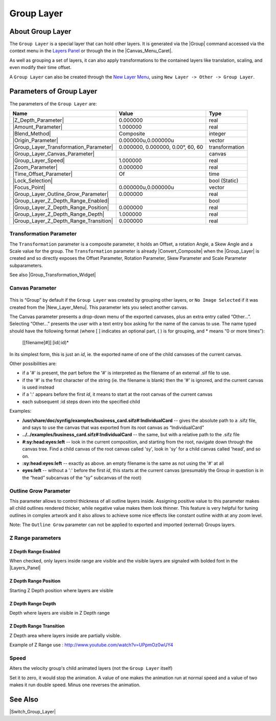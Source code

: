 .. _layer_group:

########################
    Group Layer
########################
.. figure:: group_dat/Layer_other_group_icon.png
   :alt: Layer_other_group_icon.png
   :width: 64px

.. _layer_group  About Group Layer:

About Group Layer
-----------------

The ``Group Layer`` is a special layer that can hold other layers. It is
generated via the |Group| command accessed via the context
menu in the `Layers Panel <Layers Panel>`__ or through the in the |Canvas_Menu_Caret|.

As well as grouping a set of layers, it can also apply transformations
to the contained layers like translation, scaling, and even modify their
time offset.

A ``Group Layer`` can also be created through the `New Layer Menu <Category:Layer_Menu#New_Layer_Menu>`__, using ``New Layer -> Other -> Group Layer``.

.. _layer_group  Parameters of Group Layer:

Parameters of Group Layer
-------------------------

The parameters of the ``Group Layer`` are:

+----------------------------------------------------------------------------------------+---------------------------------------+--------------------+
| **Name**                                                                               | **Value**                             | **Type**           |
+----------------------------------------------------------------------------------------+---------------------------------------+--------------------+
|     |Type\_real\_icon.png| |Z_Depth_Parameter|                                         |   0.000000                            |   real             |
+----------------------------------------------------------------------------------------+---------------------------------------+--------------------+
|     |Type\_real\_icon.png| |Amount_Parameter|                                          |   1.000000                            |   real             |
+----------------------------------------------------------------------------------------+---------------------------------------+--------------------+
|     |type\_integer\_icon.png| |Blend_Method|                                           |   Composite                           |   integer          |
+----------------------------------------------------------------------------------------+---------------------------------------+--------------------+
|     |Type\_vector\_icon.png| |Origin_Parameter|                                        |   0.000000u,0.000000u                 |   vector           |
+----------------------------------------------------------------------------------------+---------------------------------------+--------------------+
|     |Group_Layer_Transformation_Parameter|                                             |   0.000000, 0.000000, 0.00°, 60, 60   |   transformation   |
+----------------------------------------------------------------------------------------+---------------------------------------+--------------------+
|     |Type\_canvas\_icon\_0.63.06.png| |Group_Layer_Canvas_Parameter|                   |                                       |   canvas           |
+----------------------------------------------------------------------------------------+---------------------------------------+--------------------+
|     |Type\_real\_icon.png| |Group_Layer_Speed|                                         |   1.000000                            |   real             |
+----------------------------------------------------------------------------------------+---------------------------------------+--------------------+
|     |Type\_real\_icon.png| |Zoom_Parameter|                                            |   0.000000                            |   real             |
+----------------------------------------------------------------------------------------+---------------------------------------+--------------------+
|     |Type\_time\_icon.png| |Time_Offset_Parameter|                                     |   Of                                  |   time             |
+----------------------------------------------------------------------------------------+---------------------------------------+--------------------+
|     |Type\_bool\_icon.png| |Lock_Selection|                                            | |p_checkbox_off.png|                  |   bool (Static)    |
|                                                                                        |                                       |                    |
|                                                                                        |                                       |                    |
|                                                                                        |                                       |                    |
+----------------------------------------------------------------------------------------+---------------------------------------+--------------------+
|     |Type\_vector\_icon.png| |Focus_Point|                                             |   0.000000u,0.000000u                 |   vector           |
+----------------------------------------------------------------------------------------+---------------------------------------+--------------------+
|     |Type\_real\_icon.png| |Group_Layer_Outline_Grow_Parameter|                        |   0.000000                            |   real             |
+----------------------------------------------------------------------------------------+---------------------------------------+--------------------+
|     |Type\_bool\_icon.png| |Group_Layer_Z_Depth_Range_Enabled|                         | |p_checkbox_off.png|                  |   bool             |
|                                                                                        |                                       |                    |
|                                                                                        |                                       |                    |
|                                                                                        |                                       |                    |
+----------------------------------------------------------------------------------------+---------------------------------------+--------------------+
|     |Type\_real\_icon.png| |Group_Layer_Z_Depth_Range_Position|                        |   0.000000                            |   real             |
+----------------------------------------------------------------------------------------+---------------------------------------+--------------------+
|     |Type\_real\_icon.png| |Group_Layer_Z_Depth_Range_Depth|                           |   1.000000                            |   real             |
+----------------------------------------------------------------------------------------+---------------------------------------+--------------------+
|     |Type\_real\_icon.png| |Group_Layer_Z_Depth_Range_Transition|                      |   0.000000                            |   real             |
+----------------------------------------------------------------------------------------+---------------------------------------+--------------------+

.. _layer_group  Transformation Parameter:

Transformation Parameter
~~~~~~~~~~~~~~~~~~~~~~~~

The ``Transformation`` parameter is a composite parameter, it holds an
Offset, a rotation Angle, a Skew Angle and a Scale value for the group.
The ``Transformation`` parameter is already |Convert_Composite| when the |Group_Layer|
is created and so directly exposes the Offset Parameter,
Rotation Parameter, Skew Parameter and
Scale Parameter subparameters.

See also |Group_Transformation_Widget|

.. _layer_group  Canvas Parameter:

Canvas Parameter
~~~~~~~~~~~~~~~~

.. figure:: images/Type_canvas_icon_0.63.06.png
   :alt: Type_canvas_icon_0.63.06.png
   :width: 64px

This is “Group” by default if the ``Group Layer`` was created by
grouping other layers, or ``No Image Selected`` if it was created from
the |New_Layer_Menu|. This parameter lets you select
another canvas.

The Canvas parameter presents a drop-down menu of the exported canvases,
plus an extra entry called “Other...”. Selecting “Other...” presents the
user with a text entry box asking for the name of the canvas to use. The
name typed should have the following format (where [ ] indicates an
optional part, ( ) is for grouping, and \* means “0 or more times”):

   [[filename]#][:]id(:id)*

In its simplest form, this is just an *id*, ie. the exported name of one
of the child canvases of the current canvas.

Other possibilities are:

-  if a '#' is present, the part before the '#' is interpreted as the
   filename of an external .sif file to use.
-  if the '#' is the first character of the string (ie. the filename is
   blank) then the '#' is ignored, and the current canvas is used
   instead
-  if a ':' appears before the first *id*, it means to start at the root
   canvas of the current canvas
-  each subsequent :id steps down into the specified child

Examples:

-  **/usr/share/doc/synfig/examples/business\_card.sifz#:IndividualCard**
   -- gives the absolute path to a .sifz file, and says to use the
   canvas that was exported from its root canvas as “IndividualCard”
-  **../../examples/business\_card.sifz#:IndividualCard** -- the same,
   but with a relative path to the .sifz file
-  **#:sy:head:eyes:left** -- look in the current composition, and
   starting from the root, navigate down through the canvas tree. Find a
   child canvas of the root canvas called 'sy', look in 'sy' for a child
   canvas called 'head', and so on.
-  **:sy:head:eyes:left** -- exactly as above. an empty filename is the
   same as not using the '#' at all
-  **eyes:left** -- without a ':' before the first *id*, this starts at
   the current canvas (presumably the Group in question is in the “head”
   subcanvas of the “sy” subcanvas of the root)

.. _layer_group  Outline Grow Parameter:

Outline Grow Parameter
~~~~~~~~~~~~~~~~~~~~~~

This parameter allows to control thickness of all outline layers inside.
Assigning positive value to this parameter makes all child outlines
rendered thicker, while negative value makes them look thinner. This
feature is very helpful for tuning outlines in complex artwork and it
also allows to achieve some nice effects like constant outline width at
any zoom level.

Note: The ``Outline Grow`` parameter can not be applied to exported and
imported (external) Groups layers.

.. figure:: group_dat/Paste-canvas-outline-grow-param.png
   :alt: Paste-canvas-outline-grow-param.png


.. _layer_group  Z Range parameters:

Z Range parameters
~~~~~~~~~~~~~~~~~~

.. _layer_group  Z Depth Range Enabled:

Z Depth Range Enabled
^^^^^^^^^^^^^^^^^^^^^

When checked, only layers inside range are visible and the visible
layers are signaled with bolded font in the
|Layers_Panel|

.. _layer_group  Z Depth Range Position:

Z Depth Range Position
^^^^^^^^^^^^^^^^^^^^^^

Starting Z Depth position where layers are visible

.. _layer_group  Z Depth Range Depth:

Z Depth Range Depth
^^^^^^^^^^^^^^^^^^^

Depth where layers are visible in Z Depth range

.. _layer_group  Z Depth Range Transition:

Z Depth Range Transition
^^^^^^^^^^^^^^^^^^^^^^^^

Z Depth area where layers inside are partially visible.

Example of Z Range use : http://www.youtube.com/watch?v=UPpmOz0wUY4

.. _layer_group  Speed:

Speed
~~~~~

Alters the velocity group's child animated layers (not the
``Group Layer`` itself)

Set it to zero, it would stop the animation. A value of one makes the
animation run at normal speed and a value of two makes it run double
speed. Minus one reverses the animation.

.. _layer_group  See Also:

See Also
--------

|Switch_Group_Layer|

.. |Type_real_icon.png| image:: images/Type_real_icon.png
   :width: 16px
.. |type_integer_icon.png| image:: images/Type_integer_icon.png
   :width: 16px
.. |Type_vector_icon.png| image:: images/Type_vector_icon.png
   :width: 16px
.. |Type_canvas_icon_0.63.06.png| image:: images/Type_canvas_icon_0.63.06.png
   :width: 16px
.. |Type_time_icon.png| image:: images/Type_time_icon.png
   :width: 16px
.. |Type_bool_icon.png| image:: images/Type_bool_icon.png
   :width: 16px 
.. |p_checkbox_off.png| image:: images/p_checkbox_off.png
   
.. |Group| replace:: :ref:`Group <group>`
.. |Canvas_Menu_Caret| replace:: :ref:`Canvas: Menu Caret <canvas_caret>`
.. |Z_Depth_Parameter| replace:: :ref:`Z Depth Parameter <parameters_zdepth>`
.. |Amount_Parameter| replace:: :ref:`Opacity <opacity>`
.. |Blend_Method| replace:: :ref:`Blend Method <parameters_blend_method>`
.. |Origin_Parameter| replace:: :ref:`Origin Parameter <parameters_origin>`
.. |Group_Layer_Transformation_Parameter| replace:: :ref:`Transformation <layer_group  Transformation Parameter>`
.. |Group_Layer_Canvas_Parameter| replace:: :ref:`Cavans <layer_group  Canvas Parameter>`
.. |Group_Layer_Speed| replace:: :ref:`Speed <layer_group  Speed>`
.. |Zoom_Parameter| replace:: :ref:`Zoom Parameter <parameters_zoom>`
.. |Time_Offset_Parameter| replace:: :ref:`Time Offset <parameters_time_offset>`
.. |Lock_Selection| replace:: :ref:`Lock Selection <lock_selection>`
.. |Focus_Point| replace:: :ref:`Focus Point <parameters_focus_point>`
.. |Group_Layer_Outline_Grow_Parameter| replace:: :ref:`Outline Grow <layer_group  Outline Grow Parameter>`
.. |Group_Layer_Z_Depth_Range_Enabled| replace:: :ref:`Z Range <layer_group  Z Depth Range Enabled>`
.. |Group_Layer_Z_Depth_Range_Position| replace:: :ref:`Z Range Position <layer_group  Z Depth Range Position>`
.. |Group_Layer_Z_Depth_Range_Depth| replace:: :ref:`Z Range Depth <layer_group  Z Depth Range Depth>`
.. |Group_Layer_Z_Depth_Range_Transition| replace:: :ref:`Z Range Blur <layer_group  Z Depth Range Transition>`
.. |Convert_Composite| replace:: :ref:`Convert <converter_composite>`
.. |Group_Layer| replace:: :ref:`Group Layer <layer_group>`
.. |Group_Transformation_Widget| replace:: :ref:`Group Transformation Widget <group_transformation_widget>`
.. |New_Layer_Menu| replace:: :ref:`New Layer <layers>`
.. |Layers_Panel| replace:: :ref:`Layers Panel <panel_layers>`
.. |Switch_Group_Layer| replace:: :ref:`Switch Group Layer <layer_switch_group>`
